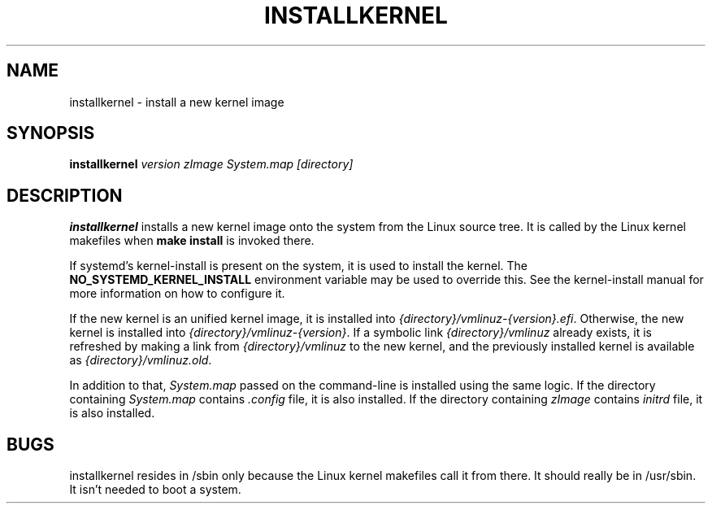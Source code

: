 .TH INSTALLKERNEL 8 "2019-12-06" "Gentoo Linux"
.SH NAME
installkernel \- install a new kernel image
.SH SYNOPSIS
.BI "installkernel " "version zImage System.map [directory]"
.SH DESCRIPTION
.PP
.B installkernel
installs a new kernel image onto the system from the Linux source
tree.  It is called by the Linux kernel makefiles when
.B make install
is invoked there.
.P
If systemd's kernel-install is present on the system, it is used to
install the kernel. The
.B NO_SYSTEMD_KERNEL_INSTALL
environment variable may be used to override this. See the
kernel-install manual for more information on how to configure it.
.P
If the new kernel is an unified kernel image, it is installed into
.IR {directory}/vmlinuz-{version}.efi .
Otherwise, the new kernel is installed into
.IR {directory}/vmlinuz-{version} .
If a symbolic link
.I {directory}/vmlinuz
already exists, it is refreshed by making a link from
.I {directory}/vmlinuz
to the new kernel, and the previously installed kernel is available as
.IR {directory}/vmlinuz.old .
.P
In addition to that,
.I System.map
passed on the command-line is installed using the same logic.
If the directory containing
.I System.map
contains
.I .config
file, it is also installed.  If the directory containing
.I zImage
contains
.I initrd
file, it is also installed.
.SH BUGS
installkernel resides in /sbin only because the Linux kernel makefiles
call it from there.  It should really be in /usr/sbin.  It isn't
needed to boot a system.

